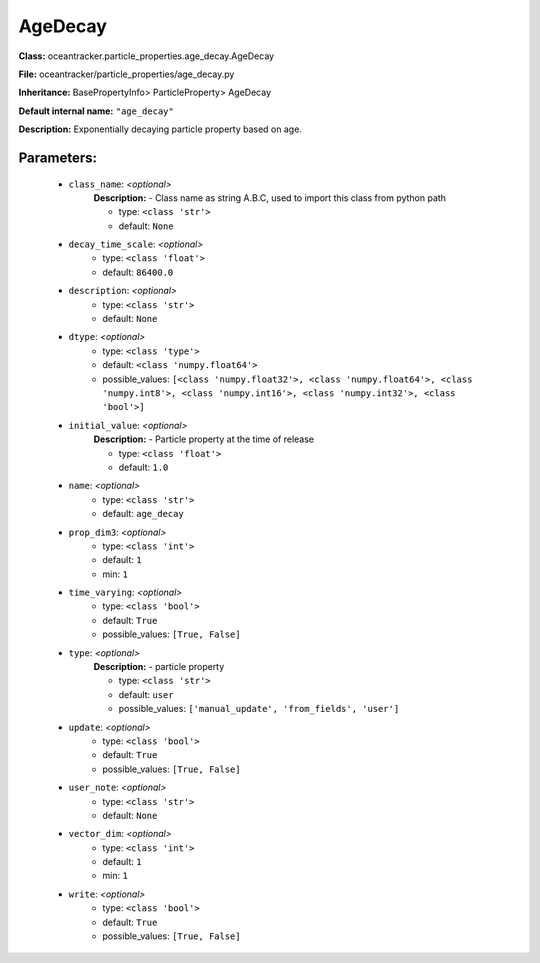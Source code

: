 #########
AgeDecay
#########

**Class:** oceantracker.particle_properties.age_decay.AgeDecay

**File:** oceantracker/particle_properties/age_decay.py

**Inheritance:** BasePropertyInfo> ParticleProperty> AgeDecay

**Default internal name:** ``"age_decay"``

**Description:** Exponentially decaying particle property based on age.


Parameters:
************

	* ``class_name``:  *<optional>*
		**Description:** - Class name as string A.B.C, used to import this class from python path

		- type: ``<class 'str'>``
		- default: ``None``

	* ``decay_time_scale``:  *<optional>*
		- type: ``<class 'float'>``
		- default: ``86400.0``

	* ``description``:  *<optional>*
		- type: ``<class 'str'>``
		- default: ``None``

	* ``dtype``:  *<optional>*
		- type: ``<class 'type'>``
		- default: ``<class 'numpy.float64'>``
		- possible_values: ``[<class 'numpy.float32'>, <class 'numpy.float64'>, <class 'numpy.int8'>, <class 'numpy.int16'>, <class 'numpy.int32'>, <class 'bool'>]``

	* ``initial_value``:  *<optional>*
		**Description:** - Particle property at the time of release

		- type: ``<class 'float'>``
		- default: ``1.0``

	* ``name``:  *<optional>*
		- type: ``<class 'str'>``
		- default: ``age_decay``

	* ``prop_dim3``:  *<optional>*
		- type: ``<class 'int'>``
		- default: ``1``
		- min: ``1``

	* ``time_varying``:  *<optional>*
		- type: ``<class 'bool'>``
		- default: ``True``
		- possible_values: ``[True, False]``

	* ``type``:  *<optional>*
		**Description:** - particle property

		- type: ``<class 'str'>``
		- default: ``user``
		- possible_values: ``['manual_update', 'from_fields', 'user']``

	* ``update``:  *<optional>*
		- type: ``<class 'bool'>``
		- default: ``True``
		- possible_values: ``[True, False]``

	* ``user_note``:  *<optional>*
		- type: ``<class 'str'>``
		- default: ``None``

	* ``vector_dim``:  *<optional>*
		- type: ``<class 'int'>``
		- default: ``1``
		- min: ``1``

	* ``write``:  *<optional>*
		- type: ``<class 'bool'>``
		- default: ``True``
		- possible_values: ``[True, False]``

